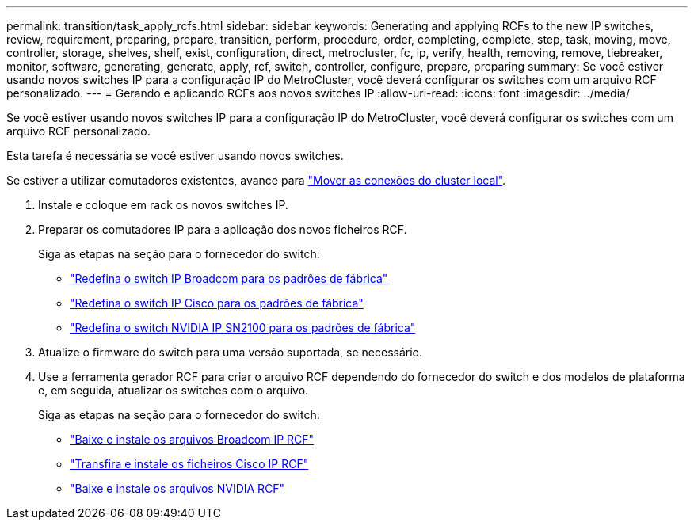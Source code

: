 ---
permalink: transition/task_apply_rcfs.html 
sidebar: sidebar 
keywords: Generating and applying RCFs to the new IP switches, review, requirement, preparing, prepare, transition, perform, procedure, order, completing, complete, step, task, moving, move, controller, storage, shelves, shelf, exist, configuration, direct, metrocluster, fc, ip, verify, health, removing, remove, tiebreaker, monitor, software, generating, generate, apply, rcf, switch, controller, configure, prepare, preparing 
summary: Se você estiver usando novos switches IP para a configuração IP do MetroCluster, você deverá configurar os switches com um arquivo RCF personalizado. 
---
= Gerando e aplicando RCFs aos novos switches IP
:allow-uri-read: 
:icons: font
:imagesdir: ../media/


[role="lead"]
Se você estiver usando novos switches IP para a configuração IP do MetroCluster, você deverá configurar os switches com um arquivo RCF personalizado.

Esta tarefa é necessária se você estiver usando novos switches.

Se estiver a utilizar comutadores existentes, avance para link:task_move_cluster_connections.html["Mover as conexões do cluster local"].

. Instale e coloque em rack os novos switches IP.
. Preparar os comutadores IP para a aplicação dos novos ficheiros RCF.
+
Siga as etapas na seção para o fornecedor do switch:

+
** link:../install-ip/task_switch_config_broadcom.html#resetting-the-broadcom-ip-switch-to-factory-defaults["Redefina o switch IP Broadcom para os padrões de fábrica"]
** link:../install-ip/task_switch_config_cisco.html#resetting-the-cisco-ip-switch-to-factory-defaults["Redefina o switch IP Cisco para os padrões de fábrica"]
** link:../install-ip/task_switch_config_nvidia.html#reset-the-nvidia-ip-sn2100-switch-to-factory-defaults["Redefina o switch NVIDIA IP SN2100 para os padrões de fábrica"]


. Atualize o firmware do switch para uma versão suportada, se necessário.
. Use a ferramenta gerador RCF para criar o arquivo RCF dependendo do fornecedor do switch e dos modelos de plataforma e, em seguida, atualizar os switches com o arquivo.
+
Siga as etapas na seção para o fornecedor do switch:

+
** link:../install-ip/task_switch_config_broadcom.html["Baixe e instale os arquivos Broadcom IP RCF"]
** link:../install-ip/task_switch_config_cisco.html["Transfira e instale os ficheiros Cisco IP RCF"]
** link:../install-ip/task_switch_config_nvidia.html#download-and-install-the-cumulus-software["Baixe e instale os arquivos NVIDIA RCF"]



